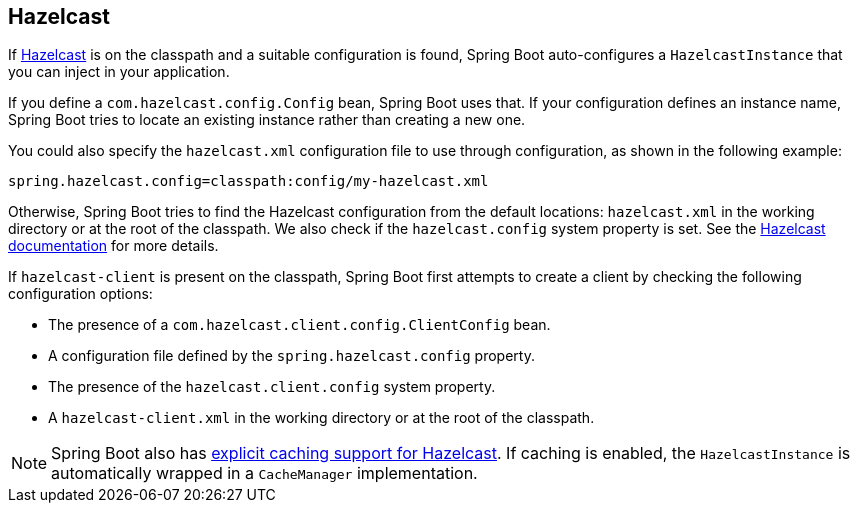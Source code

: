 [[boot-features-hazelcast]]
== Hazelcast
If https://hazelcast.com/[Hazelcast] is on the classpath and a suitable configuration is found, Spring Boot auto-configures a `HazelcastInstance` that you can inject in your application.

If you define a `com.hazelcast.config.Config` bean, Spring Boot uses that.
If your configuration defines an instance name, Spring Boot tries to locate an existing instance rather than creating a new one.

You could also specify the `hazelcast.xml` configuration file to use through configuration, as shown in the following example:

[source,properties,indent=0]
----
	spring.hazelcast.config=classpath:config/my-hazelcast.xml
----

Otherwise, Spring Boot tries to find the Hazelcast configuration from the default locations: `hazelcast.xml` in the working directory or at the root of the classpath.
We also check if the `hazelcast.config` system property is set.
See the https://docs.hazelcast.org/docs/latest/manual/html-single/[Hazelcast documentation] for more details.

If `hazelcast-client` is present on the classpath, Spring Boot first attempts to create a client by checking the following configuration options:

* The presence of a `com.hazelcast.client.config.ClientConfig` bean.
* A configuration file defined by the `spring.hazelcast.config` property.
* The presence of the `hazelcast.client.config` system property.
* A `hazelcast-client.xml` in the working directory or at the root of the classpath.

NOTE: Spring Boot also has <<boot-features-caching-provider-hazelcast,explicit caching support for Hazelcast>>.
If caching is enabled, the `HazelcastInstance` is automatically wrapped in a `CacheManager` implementation.



